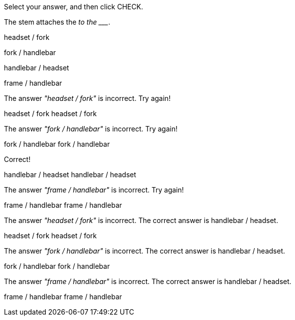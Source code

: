 Select your answer, and then click CHECK.

The stem attaches the _________________________ to the
________________________.

headset / fork

fork / handlebar

handlebar / headset

frame / handlebar

The answer _"headset / fork"_ is incorrect. Try again!

headset / fork headset / fork

The answer _"fork / handlebar"_ is incorrect. Try again!

fork / handlebar fork / handlebar

Correct!

handlebar / headset handlebar / headset

The answer _"frame / handlebar"_ is incorrect. Try again!

frame / handlebar frame / handlebar

The answer _"headset / fork"_ is incorrect. The correct answer is
handlebar / headset.

headset / fork headset / fork

The answer _"fork / handlebar"_ is incorrect. The correct answer is
handlebar / headset.

fork / handlebar fork / handlebar

The answer _"frame / handlebar"_ is incorrect. The correct answer is
handlebar / headset.

frame / handlebar frame / handlebar
